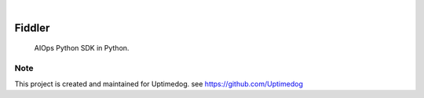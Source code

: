 .. image:: https://img.shields.io/pypi/v/Fiddler.svg
    :alt: PyPI-Server
    :target: https://pypi.org/project/Fiddler/
.. image:: https://github.com/Uptimedog/Fiddler/actions/workflows/ci.yml/badge.svg
    :alt: Build Status
    :target: https://github.com/Uptimedog/Fiddler/actions/workflows/ci.yml

|

========
Fiddler
========

    AIOps Python SDK in Python.


Note
====

This project is created and maintained for Uptimedog. see https://github.com/Uptimedog
